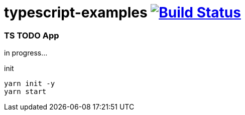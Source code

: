 = typescript-examples image:https://travis-ci.org/daggerok/typescript-examples.svg?branch=master["Build Status", link="https://travis-ci.org/daggerok/typescript-examples"]

//tag::content[]

=== TS TODO App
in progress...

.init
----
yarn init -y
yarn start
----

//end::content[]
